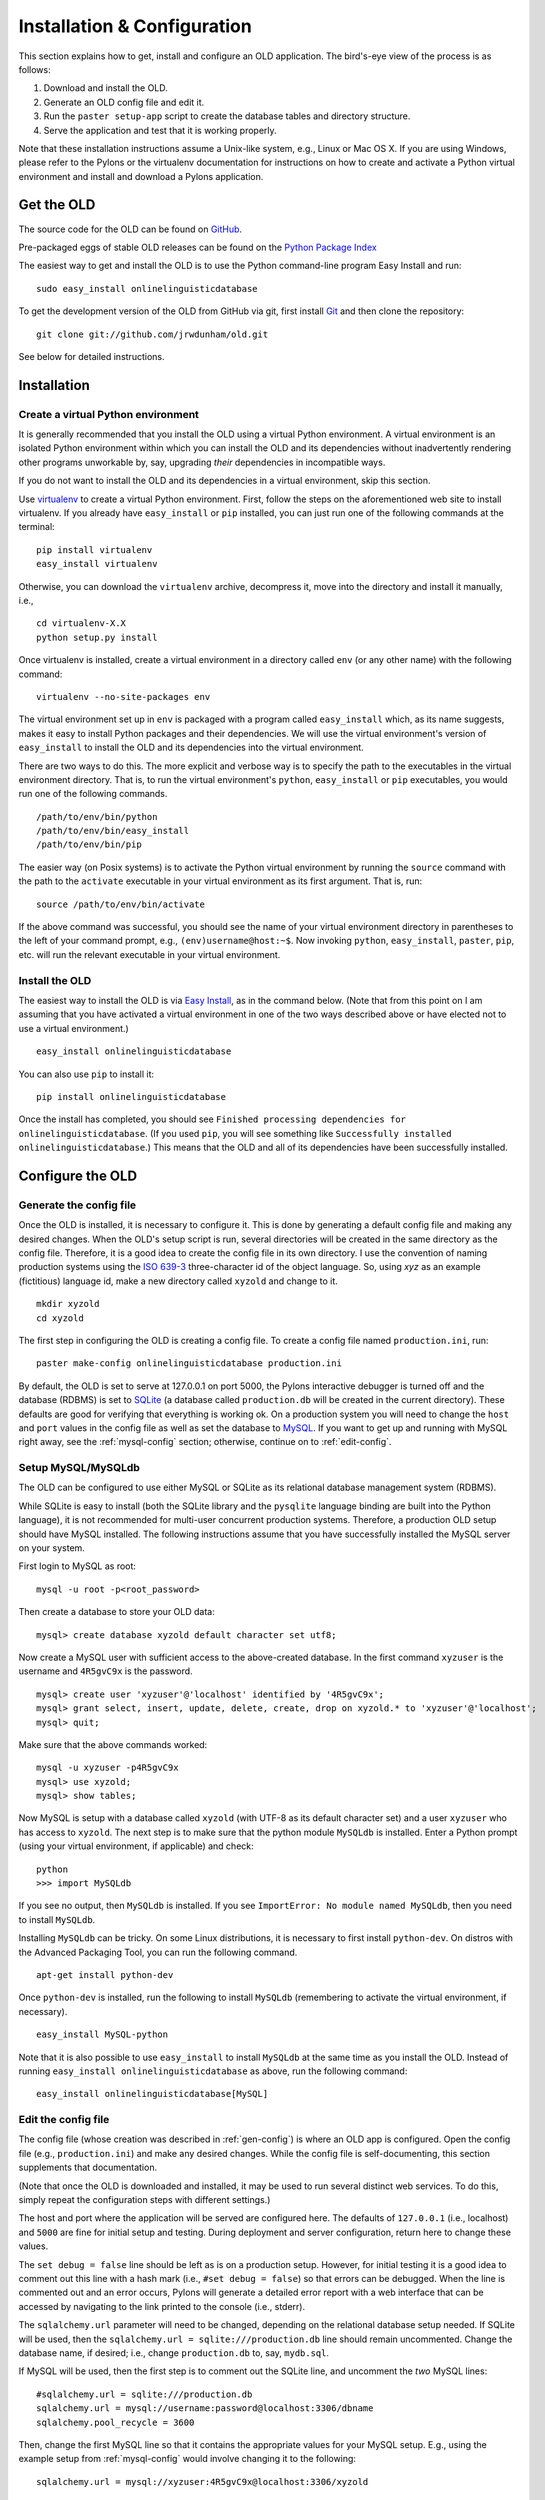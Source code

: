 .. _installation-section:

================================================================================
Installation & Configuration
================================================================================

This section explains how to get, install and configure an OLD application.  The
bird's-eye view of the process is as follows:

#. Download and install the OLD.
#. Generate an OLD config file and edit it.
#. Run the ``paster setup-app`` script to create the database tables and
   directory structure.
#. Serve the application and test that it is working properly.

Note that these installation instructions assume a Unix-like system, e.g.,
Linux or Mac OS X.  If you are using Windows, please refer to the Pylons
or the virtualenv documentation for instructions on how to create and activate
a Python virtual environment and install and download a Pylons application.


Get the OLD
--------------------------------------------------------------------------------

The source code for the OLD can be found on
`GitHub <https://github.com/jrwdunham/old.>`_.

Pre-packaged eggs of stable OLD releases can be found on the
`Python Package Index <http://pypi.python.org/pypi/onlinelinguisticdatabase.>`_

The easiest way to get and install the OLD is to use the Python command-line
program Easy Install and run::

    sudo easy_install onlinelinguisticdatabase

To get the development version of the OLD from GitHub via git, first install
`Git <http://git-scm.com/>`_ and then clone the repository::

    git clone git://github.com/jrwdunham/old.git

See below for detailed instructions.


Installation
--------------------------------------------------------------------------------


Create a virtual Python environment
^^^^^^^^^^^^^^^^^^^^^^^^^^^^^^^^^^^^^^^^^^^^^^^^^^^^^^^^^^^^^^^^^^^^^^^^^^^^^^^^

It is generally recommended that you install the OLD using a virtual Python
environment.  A virtual environment is an isolated Python environment within
which you can install the OLD and its dependencies without inadvertently
rendering other programs unworkable by, say, upgrading *their* dependencies
in incompatible ways.

If you do not want to install the OLD and its dependencies in a virtual
environment, skip this section.

Use `virtualenv <http://www.virtualenv.org>`_ to create a virtual Python
environment.  First, follow the steps on the aforementioned web site to
install virtualenv.  If you already have ``easy_install`` or ``pip`` installed,
you can just run one of the following commands at the terminal::

    pip install virtualenv
    easy_install virtualenv

Otherwise, you can download the ``virtualenv`` archive, decompress it, move into
the directory and install it manually, i.e., ::

    cd virtualenv-X.X
    python setup.py install

Once virtualenv is installed, create a virtual environment in a directory called
``env`` (or any other name) with the following command::

    virtualenv --no-site-packages env

The virtual environment set up in ``env`` is packaged with a program called
``easy_install`` which, as its name suggests, makes it easy to install Python
packages and their dependencies.  We will use the virtual environment's version
of ``easy_install`` to install the OLD and its dependencies into the virtual
environment.

There are two ways to do this.  The more explicit and verbose way is to specify
the path to the executables in the virtual environment directory.  That is, to
run the virtual environment's ``python``, ``easy_install`` or ``pip``
executables, you would run one of the following commands. ::

    /path/to/env/bin/python
    /path/to/env/bin/easy_install
    /path/to/env/bin/pip

The easier way (on Posix systems) is to activate the Python virtual environment
by running the ``source`` command with the path to the ``activate`` executable
in your virtual environment as its first argument.  That is, run::

    source /path/to/env/bin/activate

If the above command was successful, you should see the name of your virtual
environment directory in parentheses to the left of your command prompt, e.g.,
``(env)username@host:~$``.  Now invoking ``python``, ``easy_install``,
``paster``, ``pip``, etc. will run the relevant executable in your virtual
environment.


Install the OLD
^^^^^^^^^^^^^^^^^^^^^^^^^^^^^^^^^^^^^^^^^^^^^^^^^^^^^^^^^^^^^^^^^^^^^^^^^^^^^^^^

The easiest way to install the OLD is via
`Easy Install <http://peak.telecommunity.com/DevCenter/EasyInstall>`_, as in
the command below.  (Note that from this point on I am assuming that you have
activated a virtual environment in one of the two ways described above or have
elected not to use a virtual environment.) ::

    easy_install onlinelinguisticdatabase

You can also use ``pip`` to install it::

    pip install onlinelinguisticdatabase

Once the install has completed, you should see ``Finished processing
dependencies for onlinelinguisticdatabase``.  (If you used ``pip``, you will see
something like ``Successfully installed onlinelinguisticdatabase``.)  This means
that the OLD and all of its dependencies have been successfully installed.


Configure the OLD
--------------------------------------------------------------------------------

.. _gen-config:

Generate the config file
^^^^^^^^^^^^^^^^^^^^^^^^^^^^^^^^^^^^^^^^^^^^^^^^^^^^^^^^^^^^^^^^^^^^^^^^^^^^^^^^

Once the OLD is installed, it is necessary to configure it.  This is done by
generating a default config file and making any desired changes.  When the OLD's
setup script is run, several directories will be created in the same directory
as the config file.  Therefore, it is a good idea to create the config file in
its own directory.  I use the convention of naming production systems using the
`ISO 639-3 <http://www-01.sil.org/iso639-3/codes.asp>`_ three-character id of
the object language.  So, using *xyz* as an example (fictitious) language id,
make a new directory called ``xyzold`` and change to it. ::

    mkdir xyzold
    cd xyzold

The first step in configuring the OLD is creating a config file.  To create a
config file named ``production.ini``, run::

    paster make-config onlinelinguisticdatabase production.ini

By default, the OLD is set to serve at 127.0.0.1 on port 5000, the Pylons
interactive debugger is turned off and the database (RDBMS) is set to
`SQLite <http://www.sqlite.org/>`_ (a database called ``production.db`` will be
created in the current directory). These defaults are good for verifying that
everything is working ok.  On a production system you will need to change the
``host`` and ``port`` values in the config file as well as set the database to
`MySQL <http://www.mysql.com/>`_. If you want to get up and running with MySQL
right away, see the :ref:`mysql-config` section; otherwise, continue on to
:ref:`edit-config`.


.. _mysql-config:

Setup MySQL/MySQLdb
^^^^^^^^^^^^^^^^^^^^^^^^^^^^^^^^^^^^^^^^^^^^^^^^^^^^^^^^^^^^^^^^^^^^^^^^^^^^^^^^

The OLD can be configured to use either MySQL or SQLite as its relational
database management system (RDBMS).

While SQLite is easy to install (both the SQLite library and the ``pysqlite``
language binding are built into the Python language), it is not recommended for
multi-user concurrent production systems.  Therefore, a production OLD setup
should have MySQL installed.  The following instructions assume that you have
successfully installed the MySQL server on your system.

First login to MySQL as root::

    mysql -u root -p<root_password>

Then create a database to store your OLD data::

    mysql> create database xyzold default character set utf8;

Now create a MySQL user with sufficient access to the above-created database.
In the first command ``xyzuser`` is the username and ``4R5gvC9x`` is the
password. ::

    mysql> create user 'xyzuser'@'localhost' identified by '4R5gvC9x';
    mysql> grant select, insert, update, delete, create, drop on xyzold.* to 'xyzuser'@'localhost';
    mysql> quit;

Make sure that the above commands worked::

    mysql -u xyzuser -p4R5gvC9x
    mysql> use xyzold;
    mysql> show tables;

Now MySQL is setup with a database called ``xyzold`` (with UTF-8 as its default
character set) and a user ``xyzuser`` who has access to ``xyzold``.  The next
step is to make sure that the python module ``MySQLdb`` is installed.  Enter a
Python prompt (using your virtual environment, if applicable) and check::

    python
    >>> import MySQLdb

If you see no output, then ``MySQLdb`` is installed.  If you see ``ImportError:
No module named MySQLdb``, then you need to install ``MySQLdb``.

Installing ``MySQLdb`` can be tricky.  On some Linux distributions, it is
necessary to first install ``python-dev``.  On distros with the Advanced
Packaging Tool, you can run the following command. ::

    apt-get install python-dev

Once ``python-dev`` is installed, run the following to install ``MySQLdb``
(remembering to activate the virtual environment, if necessary). ::

    easy_install MySQL-python

Note that it is also possible to use ``easy_install`` to install ``MySQLdb`` at
the same time as you install the OLD.  Instead of running ``easy_install
onlinelinguisticdatabase`` as above, run the following command::

    easy_install onlinelinguisticdatabase[MySQL]


.. _edit-config:

Edit the config file
^^^^^^^^^^^^^^^^^^^^^^^^^^^^^^^^^^^^^^^^^^^^^^^^^^^^^^^^^^^^^^^^^^^^^^^^^^^^^^^^

The config file (whose creation was described in :ref:`gen-config`) is where an
OLD app is configured.  Open the config file (e.g., ``production.ini``) and make
any desired changes.  While the config file is self-documenting, this section
supplements that documentation.

(Note that once the OLD is downloaded and installed, it may be used to run
several distinct web services.  To do this, simply repeat the configuration
steps with different settings.)

The host and port where the application will be served are configured here.
The defaults of ``127.0.0.1`` (i.e., localhost) and ``5000`` are fine for
initial setup and testing.  During deployment and server configuration, return
here to change these values.

The ``set debug = false`` line should be left as is on a production setup.
However, for initial testing it is a good idea to comment out this line with a
hash mark (i.e., ``#set debug = false``) so that errors can be debugged.  When
the line is commented out and an error occurs, Pylons will generate a detailed
error report with a web interface that can be accessed by navigating to the link
printed to the console (i.e., stderr).

The ``sqlalchemy.url`` parameter will need to be changed, depending on the
relational database setup needed.  If SQLite will be used, then the
``sqlalchemy.url = sqlite:///production.db`` line should remain uncommented.
Change the database name, if desired; i.e., change ``production.db`` to, say,
``mydb.sql``.

If MySQL will be used, then the first step is to comment out the SQLite line,
and uncomment the *two* MySQL lines::

    #sqlalchemy.url = sqlite:///production.db
    sqlalchemy.url = mysql://username:password@localhost:3306/dbname
    sqlalchemy.pool_recycle = 3600

Then, change the first MySQL line so that it contains the appropriate values for
your MySQL setup.  E.g., using the example setup from :ref:`mysql-config` would
involve changing it to the following::

    sqlalchemy.url = mysql://xyzuser:4R5gvC9x@localhost:3306/xyzold

The only other values you may want to change are ``password_reset_smtp_server``,
``create_reduced_size_file_copies`` and ``preferred_lossy_audio_format``.

Uncomment the ``password_reset_smtp_server = smtp.gmail.com`` line if you want
the system to send emails using a Gmail account specified in a separate
``gmail.ini`` config file.

Set ``create_reduced_size_file_copies`` to ``0`` if you do *not* want the system
to create copies of images and .wav files with reduced sizes.  Note that in
order for the reduced-copies functionality to succeed with images and .wav files
it is necessary to install the Python Imaging Library (PIL) and FFmpeg,
respectively (see the :ref:`soft-dependecies` section below).

Finally, set the ``preferred_lossy_audio_format`` to ``mp3`` instead of ``ogg``
if you would like to create .mp3 copies of your users' .wav files instead of
.ogg ones. (Note that a default installation of FFmpeg may not be able to
convert .wav to .mp3 without installation of some additional libraries.)


Setup an OLD application
--------------------------------------------------------------------------------

Once the OLD has been installed and a config file has been created and edited,
it is time to run the setup command.  This will generate the tables in the
database, insert some defaults (e.g., some users and useful tags) and create
the requisite directory structure.  To setup an OLD application, move to the
directory containing the config file (e.g., ``xyzold`` containing
``production.ini``) and run the ``paster setup-app`` command::

    cd xyzold
    paster setup-app production.ini

If successful, the output should be ``Running setup_app() from
onlinelinguisticdatabase.websetup``.  By default, the OLD sends logs to
``application.log`` so if you run ``cat application.log`` you should see
something like the following. ::

    Environment loaded.
    Retrieving ISO-639-3 languages data.
    Creating a default administrator, contributor and viewer.
    Tables created.
    Creating default home and help pages.
    Generating default application settings.
    Creating some useful tags and categories.
    Adding defaults.
    OLD successfully set up.

If you now enter the database and poke around, you will see that the tables have
been created and the defaults inserted. ::

    mysql -u xyzuser -p4R5gvC9x
    mysql> use xyzold;
    mysql> show tables;
    mysql> select username from user;


Serve the OLD application
--------------------------------------------------------------------------------

To begin serving an OLD application, use Paster's ``serve`` command::

    paster serve production.ini

The output should be something like the following. ::

    Starting server in PID 7938.
    serving on http://127.0.0.1:5000

If you visit ``http://127.0.0.1:5000`` in a web browser, you should see
``{"error": "The resource could not be found."}`` displayed.  If you visit 
``http://127.0.0.1:5000/forms`` in a web browser, you should see
``{"error": "Authentication is required to access this resource."}``.
Congratulations, this means an OLD application has successfully been setup and
is being served locally.

When ``paster setup-app`` is run, a Python script called ``_requests_tests.py``
is created in the current working directory.  This script uses the Python
Requests module to test that a live OLD application is working correctly.
Assuming that you have run ``paster serve`` and an OLD application is being
served locally on port 5000, running the following command will run the
``_requests_tests`` script::

    python _requests_tests.py

If everything is working correctly, you should see ``All requests tests
passed.``  Note that if you have changed the config file (i.e., the host or port
values), then you will need to change the values of the ``host`` and/or ``port``
variables in ``_requests_tests.py``.


.. _soft-dependecies:

Install soft dependencies
--------------------------------------------------------------------------------

In order to create smaller copies of image files and .wav files, the OLD uses
the `Python Imaging Library (PIL) <http://www.pythonware.com/products/pil/>`_
and the `FFmpeg <http://www.ffmpeg.org/>`_ command-line program.  If you would
like your OLD application to automatically create reduced-size images and .wav
files, then these programs should be downloaded and installed using the
instructions on the above-linked pages.  I will provide brief instructions here.


Install PIL
^^^^^^^^^^^^^^^^^^^^^^^^^^^^^^^^^^^^^^^^^^^^^^^^^^^^^^^^^^^^^^^^^^^^^^^^^^^^^^^^

To install PIL, download and decompress the source.  Then change to the root
folder and run ``setup.py install`` (remembering to use your ``virtualenv``
Python executable, if necessary)::

    cd Imaging-1.1.7
    python setup.py install

The OLD accepts .jpg, .png and .gif image file uploads.  If you want to test
whether the PIL install can resize all of these formats, create a test file of
each format and run something like the following.  If successful, you will have
created a smaller version of each image::

    >>> import Image
    >>> im = Image.open('large_image.jpg')
    >>> im.thumbnail((500, 500), Image.ANTIALIAS)
    >>> im.save('small_image.jpg')


Install FFmpeg
^^^^^^^^^^^^^^^^^^^^^^^^^^^^^^^^^^^^^^^^^^^^^^^^^^^^^^^^^^^^^^^^^^^^^^^^^^^^^^^^

FFmpeg is a command-line tool that can convert .wav files to the lossy formats
.ogg and .mp3.  It can be somewhat tricky to install FFmpeg properly and some
installs will not support .mp3 creation by default.  For Debian 6.0 (Squeeze), I
can recommend
`this tutorial <http://www.e-rave.nl/installing-ffmpeg-on-debian-squeeze-and-newer>`_.

Once ``ffmpeg`` is installed, you can check whether .wav-to-.ogg and
.wav-to-.mp3 conversion is working by ensuring you have a file called
``old_test.wav`` in the current directory and issuing the following commands::

    ffmpeg -i old_test.wav old_test.ogg
    ffmpeg -i old_test.wav old_test.mp3

If successful, you will have created a .ogg and a .mp3 version of your .wav
file.


Deploy an OLD Application
--------------------------------------------------------------------------------

Deploying an OLD application means getting a domain name, serving the
application on the world wide web and setting up some admin scripts.  There are
many possible ways to achieve this.  In my production systems I have followed
the approach of using Apache to proxy requests to Pylons as described in
`Chapter 21: Deployment <http://pylonsbook.com/en/1.1/deployment.html>`_ of
`The Pylons Book <http://pylonsbook.com/>`_ and have had success with that.

Assuming, Apache 2, ``mod_proxy`` and ``mod_proxy_http`` are installed, you
first enable the latter two::

    sudo a2enmod proxy
    sudo a2enmod proxy_http

Then you create a config file such as the one below in
``/etc/apache2/sites-available/`` or in the equivalent location for your
platform.  I used the config file below for an OLD application deployed for
documenting the Okanagan language.  The domain name is www.okaold.org.  I saved
the file as ``/etc/apache2/sites-available/okaold.org`` and  created the error
logs directory, i.e., ``/home/old/log``.  The only configuration necessary for
the *OLD* config file (i.e., the ``production.ini`` file whose creation was
detailed in :ref:`gen-config`) is to ensure that the ``host`` variable is set to
``localhost`` and the ``port`` variable is set to ``8081``. ::

    NameVirtualHost *
    # OKA - Okanagan
    <VirtualHost *>
        ServerName okaold.org
        ServerAlias www.okaold.org
    
        # Logfiles
        ErrorLog /home/old/log/error.log
        CustomLog /home/old/log/access.log combined
                                                 
        # Proxy
        ProxyPreserveHost On
        ProxyPass / http://localhost:8081/ retry=5
        ProxyPassReverse / http://localhost:8081/
        <Proxy *>
            Order deny,allow
            Allow from all
        </Proxy>
    </VirtualHost>

Now you can start serving the OLD application with Paster.  In order to keep the
server running after you exit the shell, you must invoke ``paster serve`` in
daemon mode, as follows::

    paster serve --daemon production.ini start

Now disable the default Apache configuration, enable the virtual host config
file just created (in this case ``okaold.org``) and restart Apache::

    sudo a2dissite default
    sudo a2ensite okaold.org
    sudo /etc/init.d/apache2 restart

You might also want the ``paster serve`` script to log error messages, which you
can do by specifying a file to log to using the ``--log-file`` option.  You can
also use the ``--pid-file`` option to store the process ID of the running server
in a file so that other tools know which server is running::

    paster serve --daemon --pid-file=/home/old/okaold.pid --log-file=/home/old/log/paster-okaold.log production.ini start

As well as specifying ``start``, you can use a similar command with ``stop`` or
``restart`` to stop or restart the running daemon, respectively.

The Pylons Book also explains how to
`Create init scripts <http://pylonsbook.com/en/1.1/deployment.html#creating-init-scripts>`_
and how to use ``crontab`` to restart a paster server that is serving an
OLD/Pylons application (should that) ever be necessary.  See the referenced
sections for details.

You may also wish to write admin scripts to monitor an OLD application to ensure
that it is functioning properly and to email you if not.  I may include a guide
for doing that at some future data.

Finally, it is a good idea to make regular backups of the database and the
``files`` and ``analysis`` directories of your OLD application.  In my
production systems I have used
`MySQL database replication <http://www.howtoforge.com/mysql_database_replication>`_
to create a mirror of my production database on a second server in a different
location.  I then use the standard Unix utility ``rsync`` to create live copies
of the ``files`` and ``analysis`` directories on that same second server.
A Python script is run periodically on the second server to perform a ``mysqldump``
of the relevant databases.  I will further document my backup setup at a later
date.


Development installation
--------------------------------------------------------------------------------

* install sphinx
* run setup.py develop ...
